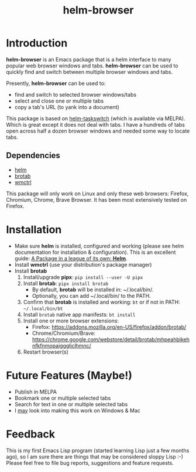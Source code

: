 #+TITLE: helm-browser
#+AUTHOR: BurnTheKernel
#+EMAIL: burnthekernel@protonmail.com
#+OPTIONS: num:nil toc:nil html-postamble:nil creator:nil author:nil date:nil title:nil
* Introduction

*helm-browser* is an Emacs package that is a helm interface to many popular web browser windows and tabs. *helm-browser* can be used to quickly find and switch between multiple browser windows and tabs.

Presently, *helm-browser* can be used to:
- find and switch to selected browser windows/tabs
- select and close one or multiple tabs
- copy a tab's URL (to yank into a document) 

This package is based on [[https://github.com/bdc34/helm-taskswitch][helm-taskswitch]]  (which is available via MELPA). Which is great except it does not deal with tabs. I have a hundreds of tabs open across half a dozen browser windows and needed some way to locate tabs.
** Dependencies
- [[https://github.com/emacs-helm/helm][helm]]
- [[https://github.com/balta2ar/brotab][brotab]]
- [[https://www.freedesktop.org/wiki/Software/wmctrl/][wmctrl]]

This package will only work on Linux and only these web browsers: Firefox, Chromium, Chrome, Brave Browser. It has been most extensively tested on Firefox. 
* Installation
- Make sure *helm* is installed, configured and working (please see helm documentation for installation & configuration). This is an excellent guide: [[https://tuhdo.github.io/helm-intro.html][A Package in a league of its own: *Helm*]].
- Install *wmctrl* (use your distribution's package manager)
- Install *brotab* 
    1. Install/upgrade *pipx*: =pip install --user -U pipx=
    2. Install *brotab*: =pipx install brotab=
         - By default, *brotab* will be installed in: ~/.local/bin/.
         - Optionally, you can add ~/.local/bin/ to the PATH.
    3. Confirm that *brotab* is installed and working: =bt= or if not in PATH: =~/.local/bin/bt=
    4. Install =brotab= native app manifests: =bt install=
    5. Install one or more browser extensions:
         - Firefox: [[https://addons.mozilla.org/en-US/firefox/addon/brotab/]]
         - Chrome/Chromium/Brave: [[https://chrome.google.com/webstore/detail/brotab/mhpeahbikehnfkfnmopaigggliclhmnc/]]
    6. Restart browser(s)
* Future Features (Maybe!)
- Publish in MELPA
- Bookmark one or multiple selected tabs
- Search for text in one or multiple selected tabs
- I _may_ look into making this work on Windows & Mac
* Feedback
This is my first Emacs Lisp program (started learning Lisp just a few months ago), so I am sure there are things that may be considered sloppy Lisp :-) Please feel free to file bug reports, suggestions and feature requests.

